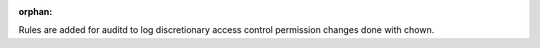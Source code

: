 :orphan:

Rules are added for auditd to log discretionary access control permission
changes done with chown.
